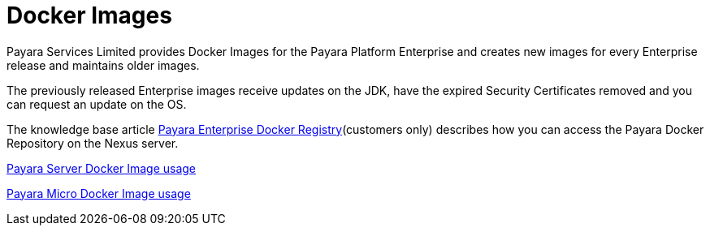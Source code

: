 = Docker Images

Payara Services Limited provides Docker Images for the Payara Platform Enterprise and creates new images for every Enterprise release and maintains older images.

The previously released Enterprise images receive updates on the JDK, have the expired Security Certificates removed and you can request an update on the OS.

The knowledge base article https://support.payara.fish/hc/en-gb/articles/360011830878-Payara-Enterprise-Docker-Registry[Payara Enterprise Docker Registry](customers only) describes how you can access the Payara Docker Repository on the Nexus server.



xref:/documentation/ecosystem/docker-server-usage.adoc[Payara Server Docker Image usage]

xref:/documentation/ecosystem/docker-micro-usage.adoc[Payara Micro Docker Image usage]